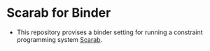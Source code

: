* Scarab for Binder
  - This repository provises a binder setting for running a constraint
    programming system [[https://tsoh.org/scarab/][Scarab]]. 
